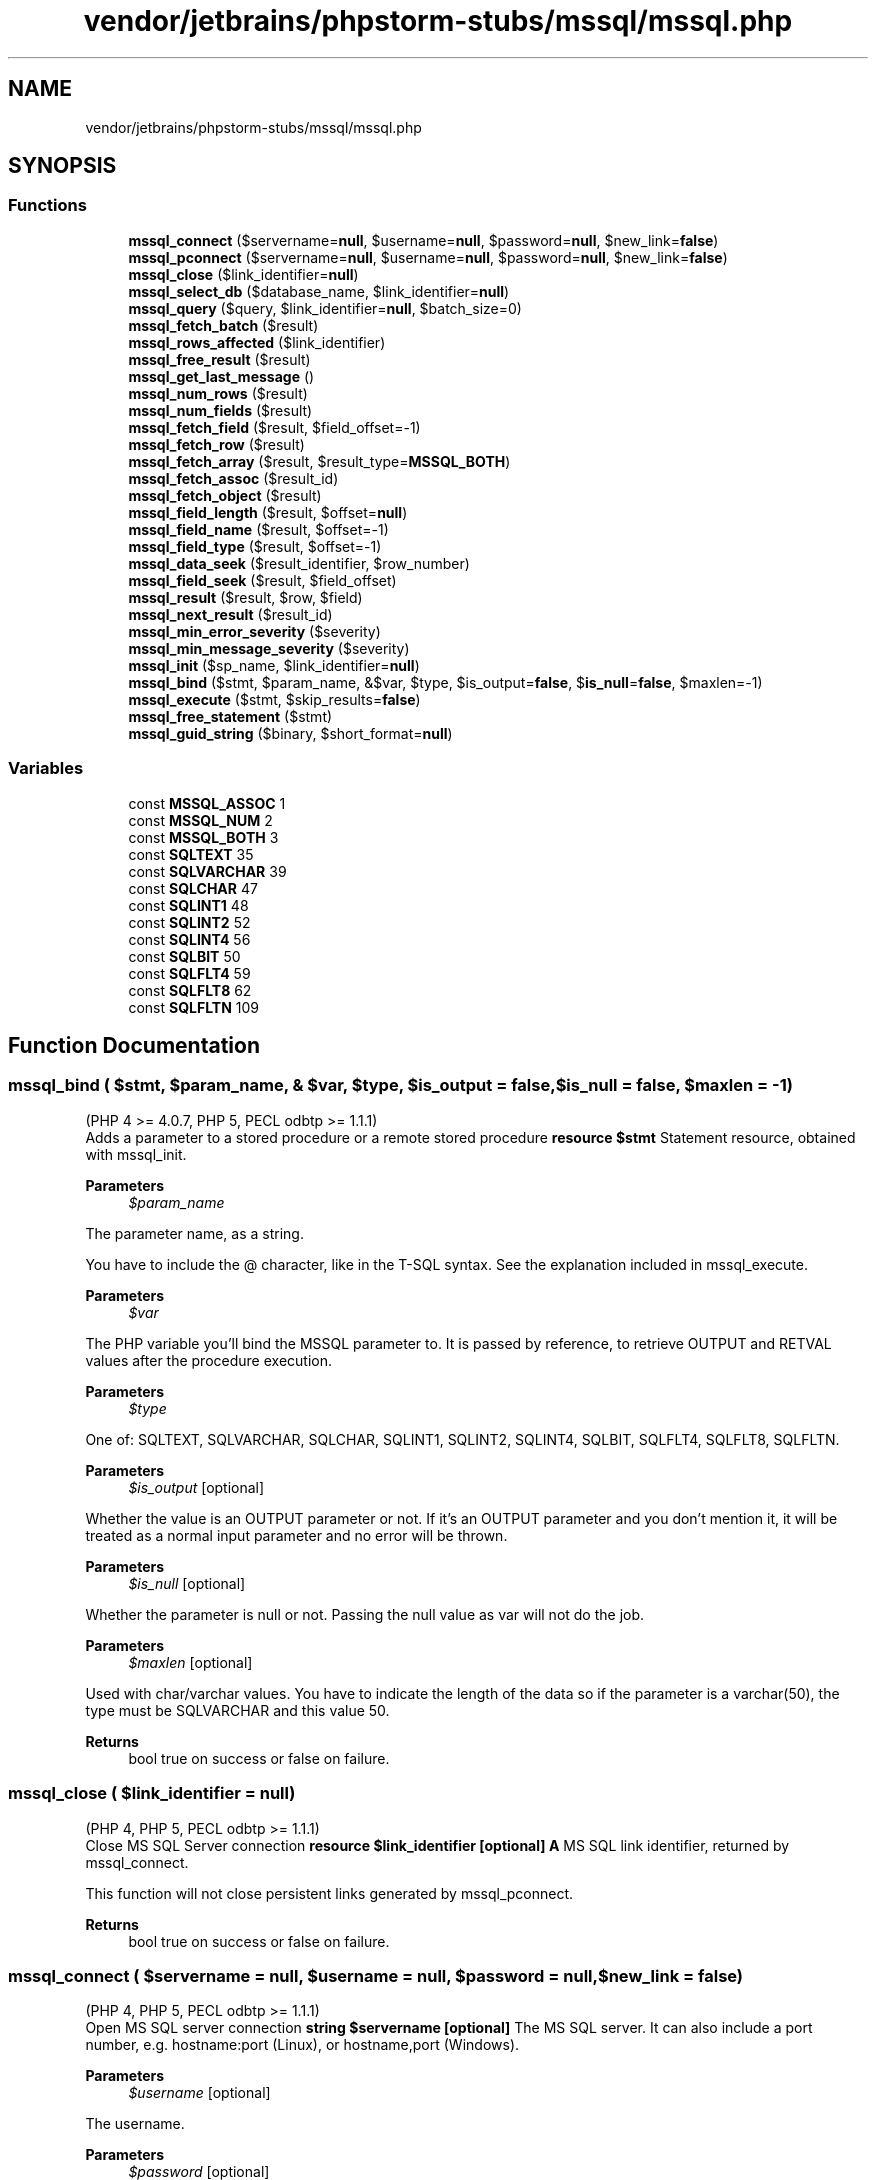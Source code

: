 .TH "vendor/jetbrains/phpstorm-stubs/mssql/mssql.php" 3 "Sat Sep 26 2020" "Safaricom SDP" \" -*- nroff -*-
.ad l
.nh
.SH NAME
vendor/jetbrains/phpstorm-stubs/mssql/mssql.php
.SH SYNOPSIS
.br
.PP
.SS "Functions"

.in +1c
.ti -1c
.RI "\fBmssql_connect\fP ($servername=\fBnull\fP, $username=\fBnull\fP, $password=\fBnull\fP, $new_link=\fBfalse\fP)"
.br
.ti -1c
.RI "\fBmssql_pconnect\fP ($servername=\fBnull\fP, $username=\fBnull\fP, $password=\fBnull\fP, $new_link=\fBfalse\fP)"
.br
.ti -1c
.RI "\fBmssql_close\fP ($link_identifier=\fBnull\fP)"
.br
.ti -1c
.RI "\fBmssql_select_db\fP ($database_name, $link_identifier=\fBnull\fP)"
.br
.ti -1c
.RI "\fBmssql_query\fP ($query, $link_identifier=\fBnull\fP, $batch_size=0)"
.br
.ti -1c
.RI "\fBmssql_fetch_batch\fP ($result)"
.br
.ti -1c
.RI "\fBmssql_rows_affected\fP ($link_identifier)"
.br
.ti -1c
.RI "\fBmssql_free_result\fP ($result)"
.br
.ti -1c
.RI "\fBmssql_get_last_message\fP ()"
.br
.ti -1c
.RI "\fBmssql_num_rows\fP ($result)"
.br
.ti -1c
.RI "\fBmssql_num_fields\fP ($result)"
.br
.ti -1c
.RI "\fBmssql_fetch_field\fP ($result, $field_offset=\-1)"
.br
.ti -1c
.RI "\fBmssql_fetch_row\fP ($result)"
.br
.ti -1c
.RI "\fBmssql_fetch_array\fP ($result, $result_type=\fBMSSQL_BOTH\fP)"
.br
.ti -1c
.RI "\fBmssql_fetch_assoc\fP ($result_id)"
.br
.ti -1c
.RI "\fBmssql_fetch_object\fP ($result)"
.br
.ti -1c
.RI "\fBmssql_field_length\fP ($result, $offset=\fBnull\fP)"
.br
.ti -1c
.RI "\fBmssql_field_name\fP ($result, $offset=\-1)"
.br
.ti -1c
.RI "\fBmssql_field_type\fP ($result, $offset=\-1)"
.br
.ti -1c
.RI "\fBmssql_data_seek\fP ($result_identifier, $row_number)"
.br
.ti -1c
.RI "\fBmssql_field_seek\fP ($result, $field_offset)"
.br
.ti -1c
.RI "\fBmssql_result\fP ($result, $row, $field)"
.br
.ti -1c
.RI "\fBmssql_next_result\fP ($result_id)"
.br
.ti -1c
.RI "\fBmssql_min_error_severity\fP ($severity)"
.br
.ti -1c
.RI "\fBmssql_min_message_severity\fP ($severity)"
.br
.ti -1c
.RI "\fBmssql_init\fP ($sp_name, $link_identifier=\fBnull\fP)"
.br
.ti -1c
.RI "\fBmssql_bind\fP ($stmt, $param_name, &$var, $type, $is_output=\fBfalse\fP, $\fBis_null\fP=\fBfalse\fP, $maxlen=\-1)"
.br
.ti -1c
.RI "\fBmssql_execute\fP ($stmt, $skip_results=\fBfalse\fP)"
.br
.ti -1c
.RI "\fBmssql_free_statement\fP ($stmt)"
.br
.ti -1c
.RI "\fBmssql_guid_string\fP ($binary, $short_format=\fBnull\fP)"
.br
.in -1c
.SS "Variables"

.in +1c
.ti -1c
.RI "const \fBMSSQL_ASSOC\fP 1"
.br
.ti -1c
.RI "const \fBMSSQL_NUM\fP 2"
.br
.ti -1c
.RI "const \fBMSSQL_BOTH\fP 3"
.br
.ti -1c
.RI "const \fBSQLTEXT\fP 35"
.br
.ti -1c
.RI "const \fBSQLVARCHAR\fP 39"
.br
.ti -1c
.RI "const \fBSQLCHAR\fP 47"
.br
.ti -1c
.RI "const \fBSQLINT1\fP 48"
.br
.ti -1c
.RI "const \fBSQLINT2\fP 52"
.br
.ti -1c
.RI "const \fBSQLINT4\fP 56"
.br
.ti -1c
.RI "const \fBSQLBIT\fP 50"
.br
.ti -1c
.RI "const \fBSQLFLT4\fP 59"
.br
.ti -1c
.RI "const \fBSQLFLT8\fP 62"
.br
.ti -1c
.RI "const \fBSQLFLTN\fP 109"
.br
.in -1c
.SH "Function Documentation"
.PP 
.SS "mssql_bind ( $stmt,  $param_name, & $var,  $type,  $is_output = \fC\fBfalse\fP\fP,  $is_null = \fC\fBfalse\fP\fP,  $maxlen = \fC\-1\fP)"
(PHP 4 >= 4\&.0\&.7, PHP 5, PECL odbtp >= 1\&.1\&.1)
.br
 Adds a parameter to a stored procedure or a remote stored procedure \fBresource $stmt \fP Statement resource, obtained with mssql_init\&. 
.PP
\fBParameters\fP
.RS 4
\fI$param_name\fP 
.RE
.PP
The parameter name, as a string\&. 
.PP
You have to include the @ character, like in the T-SQL syntax\&. See the explanation included in mssql_execute\&. 
.PP
\fBParameters\fP
.RS 4
\fI$var\fP 
.RE
.PP
The PHP variable you'll bind the MSSQL parameter to\&. It is passed by reference, to retrieve OUTPUT and RETVAL values after the procedure execution\&. 
.PP
\fBParameters\fP
.RS 4
\fI$type\fP 
.RE
.PP
One of: SQLTEXT, SQLVARCHAR, SQLCHAR, SQLINT1, SQLINT2, SQLINT4, SQLBIT, SQLFLT4, SQLFLT8, SQLFLTN\&. 
.PP
\fBParameters\fP
.RS 4
\fI$is_output\fP [optional] 
.RE
.PP
Whether the value is an OUTPUT parameter or not\&. If it's an OUTPUT parameter and you don't mention it, it will be treated as a normal input parameter and no error will be thrown\&. 
.PP
\fBParameters\fP
.RS 4
\fI$is_null\fP [optional] 
.RE
.PP
Whether the parameter is null or not\&. Passing the null value as var will not do the job\&. 
.PP
\fBParameters\fP
.RS 4
\fI$maxlen\fP [optional] 
.RE
.PP
Used with char/varchar values\&. You have to indicate the length of the data so if the parameter is a varchar(50), the type must be SQLVARCHAR and this value 50\&. 
.PP
\fBReturns\fP
.RS 4
bool true on success or false on failure\&. 
.RE
.PP

.SS "mssql_close ( $link_identifier = \fC\fBnull\fP\fP)"
(PHP 4, PHP 5, PECL odbtp >= 1\&.1\&.1)
.br
 Close MS SQL Server connection \fBresource $link_identifier [optional] \fP \fBA\fP MS SQL link identifier, returned by mssql_connect\&. 
.PP
This function will not close persistent links generated by mssql_pconnect\&. 
.PP
\fBReturns\fP
.RS 4
bool true on success or false on failure\&. 
.RE
.PP

.SS "mssql_connect ( $servername = \fC\fBnull\fP\fP,  $username = \fC\fBnull\fP\fP,  $password = \fC\fBnull\fP\fP,  $new_link = \fC\fBfalse\fP\fP)"
(PHP 4, PHP 5, PECL odbtp >= 1\&.1\&.1)
.br
 Open MS SQL server connection \fBstring $servername [optional] \fP The MS SQL server\&. It can also include a port number, e\&.g\&. hostname:port (Linux), or hostname,port (Windows)\&. 
.PP
\fBParameters\fP
.RS 4
\fI$username\fP [optional] 
.RE
.PP
The username\&. 
.PP
\fBParameters\fP
.RS 4
\fI$password\fP [optional] 
.RE
.PP
The password\&. 
.PP
\fBParameters\fP
.RS 4
\fI$new_link\fP [optional] 
.RE
.PP
If a second call is made to mssql_connect with the same arguments, no new link will be established, but instead, the link identifier of the already opened link will be returned\&. This parameter modifies this behavior and makes mssql_connect always open a new link, even if mssql_connect was called before with the same parameters\&. 
.PP
\fBReturns\fP
.RS 4
resource|false a MS SQL link identifier on success, or false on error\&. 
.RE
.PP

.SS "mssql_data_seek ( $result_identifier,  $row_number)"
(PHP 4, PHP 5, PECL odbtp >= 1\&.1\&.1)
.br
 Moves internal row pointer \fBresource $result_identifier \fP The result resource that is being evaluated\&. 
.PP
\fBParameters\fP
.RS 4
\fI$row_number\fP 
.RE
.PP
The desired row number of the new result pointer\&. 
.PP
\fBReturns\fP
.RS 4
bool true on success or false on failure\&. 
.RE
.PP

.SS "mssql_execute ( $stmt,  $skip_results = \fC\fBfalse\fP\fP)"
(PHP 4 >= 4\&.0\&.7, PHP 5, PECL odbtp >= 1\&.1\&.1)
.br
 Executes a stored procedure on a MS SQL server database \fBresource $stmt \fP Statement handle obtained with mssql_init\&. 
.PP
\fBParameters\fP
.RS 4
\fI$skip_results\fP [optional] 
.RE
.PP
Whenever to skip the results or not\&. 
.PP
\fBReturns\fP
.RS 4
mixed 
.RE
.PP

.SS "mssql_fetch_array ( $result,  $result_type = \fC\fBMSSQL_BOTH\fP\fP)"
(PHP 4, PHP 5, PECL odbtp >= 1\&.1\&.1)
.br
 Fetch a result row as an associative array, a numeric array, or both \fBresource $result \fP The result resource that is being evaluated\&. This result comes from a call to mssql_query\&. 
.PP
\fBParameters\fP
.RS 4
\fI$result_type\fP [optional] 
.RE
.PP
The type of array that is to be fetched\&. It's a constant and can take the following values: MSSQL_ASSOC, MSSQL_NUM, and MSSQL_BOTH\&. 
.PP
\fBReturns\fP
.RS 4
array|false an array that corresponds to the fetched row, or false if there are no more rows\&. 
.RE
.PP

.SS "mssql_fetch_assoc ( $result_id)"
(PHP 4 >= 4\&.2\&.0, PHP 5, PECL odbtp >= 1\&.1\&.1)
.br
 Returns an associative array of the current row in the result \fBresource $result_id \fP The result resource that is being evaluated\&. This result comes from a call to mssql_query\&. 
.PP
\fBReturns\fP
.RS 4
array an associative array that corresponds to the fetched row, or false if there are no more rows\&. 
.RE
.PP

.SS "mssql_fetch_batch ( $result)"
(PHP 4 >= 4\&.0\&.4, PHP 5, PECL odbtp >= 1\&.1\&.1)
.br
 Returns the next batch of records \fBresource $result \fP The result resource that is being evaluated\&. This result comes from a call to mssql_query\&. 
.PP
\fBReturns\fP
.RS 4
int the batch number as an integer\&. 
.RE
.PP

.SS "mssql_fetch_field ( $result,  $field_offset = \fC\-1\fP)"
(PHP 4, PHP 5, PECL odbtp >= 1\&.1\&.1)
.br
 Get field information \fBresource $result \fP The result resource that is being evaluated\&. This result comes from a call to mssql_query\&. 
.PP
\fBParameters\fP
.RS 4
\fI$field_offset\fP [optional] 
.RE
.PP
The numerical field offset\&. If the field offset is not specified, the next field that was not yet retrieved by this function is retrieved\&. The field_offset starts at 0\&. 
.PP
\fBReturns\fP
.RS 4
object an object containing field information\&. 
.RE
.PP
.PP
The properties of the object are: 
.SS "mssql_fetch_object ( $result)"
(PHP 4, PHP 5, PECL odbtp >= 1\&.1\&.1)
.br
 Fetch row as object \fBresource $result \fP The result resource that is being evaluated\&. This result comes from a call to mssql_query\&. 
.PP
\fBReturns\fP
.RS 4
object an object with properties that correspond to the fetched row, or false if there are no more rows\&. 
.RE
.PP

.SS "mssql_fetch_row ( $result)"
(PHP 4, PHP 5, PECL odbtp >= 1\&.1\&.1)
.br
 Get row as enumerated array \fBresource $result \fP The result resource that is being evaluated\&. This result comes from a call to mssql_query\&. 
.PP
\fBReturns\fP
.RS 4
array|false an array that corresponds to the fetched row, or false if there are no more rows\&. 
.RE
.PP

.SS "mssql_field_length ( $result,  $offset = \fC\fBnull\fP\fP)"
(PHP 4, PHP 5, PECL odbtp >= 1\&.1\&.1)
.br
 Get the length of a field \fBresource $result \fP The result resource that is being evaluated\&. This result comes from a call to mssql_query\&. 
.PP
\fBParameters\fP
.RS 4
\fI$offset\fP [optional] 
.RE
.PP
The field offset, starts at 0\&. If omitted, the current field is used\&. 
.PP
\fBReturns\fP
.RS 4
int|false The length of the specified field index on success or false on failure\&. 
.RE
.PP

.SS "mssql_field_name ( $result,  $offset = \fC\-1\fP)"
(PHP 4, PHP 5, PECL odbtp >= 1\&.1\&.1)
.br
 Get the name of a field \fBresource $result \fP The result resource that is being evaluated\&. This result comes from a call to mssql_query\&. 
.PP
\fBParameters\fP
.RS 4
\fI$offset\fP [optional] 
.RE
.PP
The field offset, starts at 0\&. If omitted, the current field is used\&. 
.PP
\fBReturns\fP
.RS 4
string|false The name of the specified field index on success or false on failure\&. 
.RE
.PP

.SS "mssql_field_seek ( $result,  $field_offset)"
(PHP 4, PHP 5, PECL odbtp >= 1\&.1\&.1)
.br
 Seeks to the specified field offset \fBresource $result \fP The result resource that is being evaluated\&. This result comes from a call to mssql_query\&. 
.PP
\fBParameters\fP
.RS 4
\fI$field_offset\fP 
.RE
.PP
The field offset, starts at 0\&. 
.PP
\fBReturns\fP
.RS 4
bool true on success or false on failure\&. 
.RE
.PP

.SS "mssql_field_type ( $result,  $offset = \fC\-1\fP)"
(PHP 4, PHP 5, PECL odbtp >= 1\&.1\&.1)
.br
 Gets the type of a field \fBresource $result \fP The result resource that is being evaluated\&. This result comes from a call to mssql_query\&. 
.PP
\fBParameters\fP
.RS 4
\fI$offset\fP [optional] 
.RE
.PP
The field offset, starts at 0\&. If omitted, the current field is used\&. 
.PP
\fBReturns\fP
.RS 4
string|false The type of the specified field index on success or false on failure\&. 
.RE
.PP

.SS "mssql_free_result ( $result)"
(PHP 4, PHP 5, PECL odbtp >= 1\&.1\&.1)
.br
 Free result memory \fBresource $result \fP The result resource that is being freed\&. This result comes from a call to mssql_query\&. 
.PP
\fBReturns\fP
.RS 4
bool true on success or false on failure\&. 
.RE
.PP

.SS "mssql_free_statement ( $stmt)"
(PHP 4 >= 4\&.3\&.2, PHP 5, PECL odbtp >= 1\&.1\&.1)
.br
 Free statement memory \fBresource $stmt \fP Statement resource, obtained with mssql_init\&. 
.PP
\fBReturns\fP
.RS 4
bool true on success or false on failure\&. 
.RE
.PP

.SS "mssql_get_last_message ()"
(PHP 4, PHP 5, PECL odbtp >= 1\&.1\&.1)
.br
 Returns the last message from the server \fBstring last error message from server, or an empty string if no error messages are returned from MSSQL\&. \fP
.SS "mssql_guid_string ( $binary,  $short_format = \fC\fBnull\fP\fP)"
(PHP 4 >= 4\&.0\&.7, PHP 5, PECL odbtp >= 1\&.1\&.1)
.br
 Converts a 16 byte binary GUID to a string \fBstring $binary \fP \fBA\fP 16 byte binary GUID\&. 
.PP
\fBParameters\fP
.RS 4
\fI$short_format\fP [optional] 
.RE
.PP
Whenever to use short format\&. 
.PP
\fBReturns\fP
.RS 4
string the converted string on success\&. 
.RE
.PP

.SS "mssql_init ( $sp_name,  $link_identifier = \fC\fBnull\fP\fP)"
(PHP 4 >= 4\&.0\&.7, PHP 5, PECL odbtp >= 1\&.1\&.1)
.br
 Initializes a stored procedure or a remote stored procedure \fBstring $sp_name \fP Stored procedure name, like ownew\&.sp_name or otherdb\&.owner\&.sp_name\&. 
.PP
\fBParameters\fP
.RS 4
\fI$link_identifier\fP [optional] 
.RE
.PP
\fBA\fP MS SQL link identifier, returned by mssql_connect\&. 
.PP
\fBReturns\fP
.RS 4
resource a resource identifier 'statement', used in subsequent calls to mssql_bind and mssql_execute, or false on errors\&. 
.RE
.PP

.SS "mssql_min_error_severity ( $severity)"
(PHP 4, PHP 5, PECL odbtp >= 1\&.1\&.1)
.br
 Sets the minimum error severity \fBint $severity \fP The new error severity\&. 
.PP
\fBReturns\fP
.RS 4
void 
.RE
.PP

.SS "mssql_min_message_severity ( $severity)"
(PHP 4, PHP 5, PECL odbtp >= 1\&.1\&.1)
.br
 Sets the minimum message severity \fBint $severity \fP The new message severity\&. 
.PP
\fBReturns\fP
.RS 4
void 
.RE
.PP

.SS "mssql_next_result ( $result_id)"
(PHP 4 >= 4\&.0\&.5, PHP 5, PECL odbtp >= 1\&.1\&.1)
.br
 Move the internal result pointer to the next result \fBresource $result_id \fP The result resource that is being evaluated\&. This result comes from a call to mssql_query\&. 
.PP
\fBReturns\fP
.RS 4
bool true if an additional result set was available or false otherwise\&. 
.RE
.PP

.SS "mssql_num_fields ( $result)"
(PHP 4, PHP 5, PECL odbtp >= 1\&.1\&.1)
.br
 Gets the number of fields in result \fBresource $result \fP The result resource that is being evaluated\&. This result comes from a call to mssql_query\&. 
.PP
\fBReturns\fP
.RS 4
int the number of fields, as an integer\&. 
.RE
.PP

.SS "mssql_num_rows ( $result)"
(PHP 4, PHP 5, PECL odbtp >= 1\&.1\&.1)
.br
 Gets the number of rows in result \fBresource $result \fP The result resource that is being evaluated\&. This result comes from a call to mssql_query\&. 
.PP
\fBReturns\fP
.RS 4
int the number of rows, as an integer\&. 
.RE
.PP

.SS "mssql_pconnect ( $servername = \fC\fBnull\fP\fP,  $username = \fC\fBnull\fP\fP,  $password = \fC\fBnull\fP\fP,  $new_link = \fC\fBfalse\fP\fP)"
(PHP 4, PHP 5, PECL odbtp >= 1\&.1\&.1)
.br
 Open persistent MS SQL connection \fBstring $servername [optional] \fP The MS SQL server\&. It can also include a port number\&. e\&.g\&. hostname:port\&. 
.PP
\fBParameters\fP
.RS 4
\fI$username\fP [optional] 
.RE
.PP
The username\&. 
.PP
\fBParameters\fP
.RS 4
\fI$password\fP [optional] 
.RE
.PP
The password\&. 
.PP
\fBParameters\fP
.RS 4
\fI$new_link\fP [optional] 
.RE
.PP
If a second call is made to mssql_pconnect with the same arguments, no new link will be established, but instead, the link identifier of the already opened link will be returned\&. This parameter modifies this behavior and makes mssql_pconnect always open a new link, even if mssql_pconnect was called before with the same parameters\&. 
.PP
\fBReturns\fP
.RS 4
resource a positive MS SQL persistent link identifier on success, or false on error\&. 
.RE
.PP

.SS "mssql_query ( $query,  $link_identifier = \fC\fBnull\fP\fP,  $batch_size = \fC0\fP)"
(PHP 4, PHP 5, PECL odbtp >= 1\&.1\&.1)
.br
 Send MS SQL query \fBstring $query \fP An SQL query\&. 
.PP
\fBParameters\fP
.RS 4
\fI$link_identifier\fP [optional] 
.RE
.PP
\fBA\fP MS SQL link identifier, returned by mssql_connect or mssql_pconnect\&. 
.PP
If the link identifier isn't specified, the last opened link is assumed\&. If no link is open, the function tries to establish a link as if mssql_connect was called, and use it\&. 
.PP
\fBParameters\fP
.RS 4
\fI$batch_size\fP [optional] 
.RE
.PP
The number of records to batch in the buffer\&. 
.PP
\fBReturns\fP
.RS 4
mixed a MS SQL result resource on success, true if no rows were returned, or false on error\&. 
.RE
.PP

.SS "mssql_result ( $result,  $row,  $field)"
(PHP 4, PHP 5, PECL odbtp >= 1\&.1\&.1)
.br
 Get result data \fBresource $result \fP The result resource that is being evaluated\&. This result comes from a call to mssql_query\&. 
.PP
\fBParameters\fP
.RS 4
\fI$row\fP 
.RE
.PP
The row number\&. 
.PP
\fBParameters\fP
.RS 4
\fI$field\fP 
.RE
.PP
Can be the field's offset, the field's name or the field's table dot field's name (tablename\&.fieldname)\&. If the column name has been aliased ('select foo as bar from\&.\&.\&.'), it uses the alias instead of the column name\&. 
.PP
Specifying a numeric offset for the field argument is much quicker than specifying a fieldname or tablename\&.fieldname argument\&. 
.PP
\fBReturns\fP
.RS 4
string the contents of the specified cell\&. 
.RE
.PP

.SS "mssql_rows_affected ( $link_identifier)"
(PHP 4 >= 4\&.0\&.4, PHP 5, PECL odbtp >= 1\&.1\&.1)
.br
 Returns the number of records affected by the query \fBresource $link_identifier \fP \fBA\fP MS SQL link identifier, returned by mssql_connect or mssql_pconnect\&. 
.PP
\fBReturns\fP
.RS 4
int the number of records affected by last operation\&. 
.RE
.PP

.SS "mssql_select_db ( $database_name,  $link_identifier = \fC\fBnull\fP\fP)"
(PHP 4, PHP 5, PECL odbtp >= 1\&.1\&.1)
.br
 Select MS SQL database \fBstring $database_name \fP The database name\&. 
.PP
To escape the name of a database that contains spaces, hyphens ('-'), or any other exceptional characters, the database name must be enclosed in brackets, as is shown in the example, below\&. This technique must also be applied when selecting a database name that is also a reserved word (such as primary)\&. 
.PP
\fBParameters\fP
.RS 4
\fI$link_identifier\fP [optional] 
.RE
.PP
\fBA\fP MS SQL link identifier, returned by mssql_connect or mssql_pconnect\&. 
.PP
If no link identifier is specified, the last opened link is assumed\&. If no link is open, the function will try to establish a link as if mssql_connect was called, and use it\&. 
.PP
\fBReturns\fP
.RS 4
bool true on success or false on failure\&. 
.RE
.PP

.SH "Variable Documentation"
.PP 
.SS "const MSSQL_ASSOC 1"
Return an associative array\&. Used on mssql_fetch_array's result_type parameter\&. \fBhttps://php\&.net/manual/en/mssql\&.constants\&.php\fP
.SS "const MSSQL_BOTH 3"
Return an array with both numeric keys and keys with their field name\&. This is the default value for mssql_fetch_array's result_type parameter\&. \fBhttps://php\&.net/manual/en/mssql\&.constants\&.php\fP
.SS "const MSSQL_NUM 2"
Return an array with numeric keys\&. Used on mssql_fetch_array's result_type parameter\&. \fBhttps://php\&.net/manual/en/mssql\&.constants\&.php\fP
.SS "const SQLBIT 50"
Indicates the 'BIT' type in MSSQL, used by mssql_bind's type parameter\&. \fBhttps://php\&.net/manual/en/mssql\&.constants\&.php\fP
.SS "const SQLCHAR 47"
Indicates the 'CHAR' type in MSSQL, used by mssql_bind's type parameter\&. \fBhttps://php\&.net/manual/en/mssql\&.constants\&.php\fP
.SS "const SQLFLT4 59"
Represents an four byte float\&. \fBhttps://php\&.net/manual/en/mssql\&.constants\&.php\fP
.SS "const SQLFLT8 62"
Represents an eight byte float\&. \fBhttps://php\&.net/manual/en/mssql\&.constants\&.php\fP
.SS "const SQLFLTN 109"

.SS "const SQLINT1 48"
Represents one byte, with a range of -128 to 127\&. \fBhttps://php\&.net/manual/en/mssql\&.constants\&.php\fP
.SS "const SQLINT2 52"
Represents two bytes, with a range of -32768 to 32767\&. \fBhttps://php\&.net/manual/en/mssql\&.constants\&.php\fP
.SS "const SQLINT4 56"
Represents four bytes, with a range of -2147483648 to 2147483647\&. \fBhttps://php\&.net/manual/en/mssql\&.constants\&.php\fP
.SS "const SQLTEXT 35"
Indicates the 'TEXT' type in MSSQL, used by mssql_bind's type parameter\&. \fBhttps://php\&.net/manual/en/mssql\&.constants\&.php\fP
.SS "const SQLVARCHAR 39"
Indicates the 'VARCHAR' type in MSSQL, used by mssql_bind's type parameter\&. \fBhttps://php\&.net/manual/en/mssql\&.constants\&.php\fP
.SH "Author"
.PP 
Generated automatically by Doxygen for Safaricom SDP from the source code\&.
